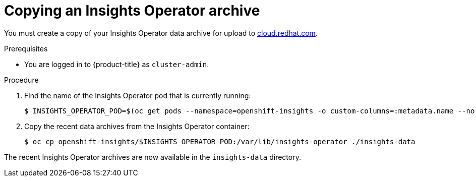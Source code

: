 // Module included in the following assemblies:
//
// * support/remote_health_monitoring/remote-health-reporting-from-restricted-network.adoc

:_content-type: PROCEDURE
[id="insights-operator-copying-archive_{context}"]
= Copying an Insights Operator archive

You must create a copy of your Insights Operator data archive for upload to link:https://cloud.redhat.com[cloud.redhat.com].

.Prerequisites

* You are logged in to {product-title} as `cluster-admin`.

.Procedure

. Find the name of the Insights Operator pod that is currently running:
+
[source,terminal]
----
$ INSIGHTS_OPERATOR_POD=$(oc get pods --namespace=openshift-insights -o custom-columns=:metadata.name --no-headers  --field-selector=status.phase=Running)
----

. Copy the recent data archives from the Insights Operator container:
+
[source,terminal]
----
$ oc cp openshift-insights/$INSIGHTS_OPERATOR_POD:/var/lib/insights-operator ./insights-data
----

The recent Insights Operator archives are now available in the `insights-data` directory.